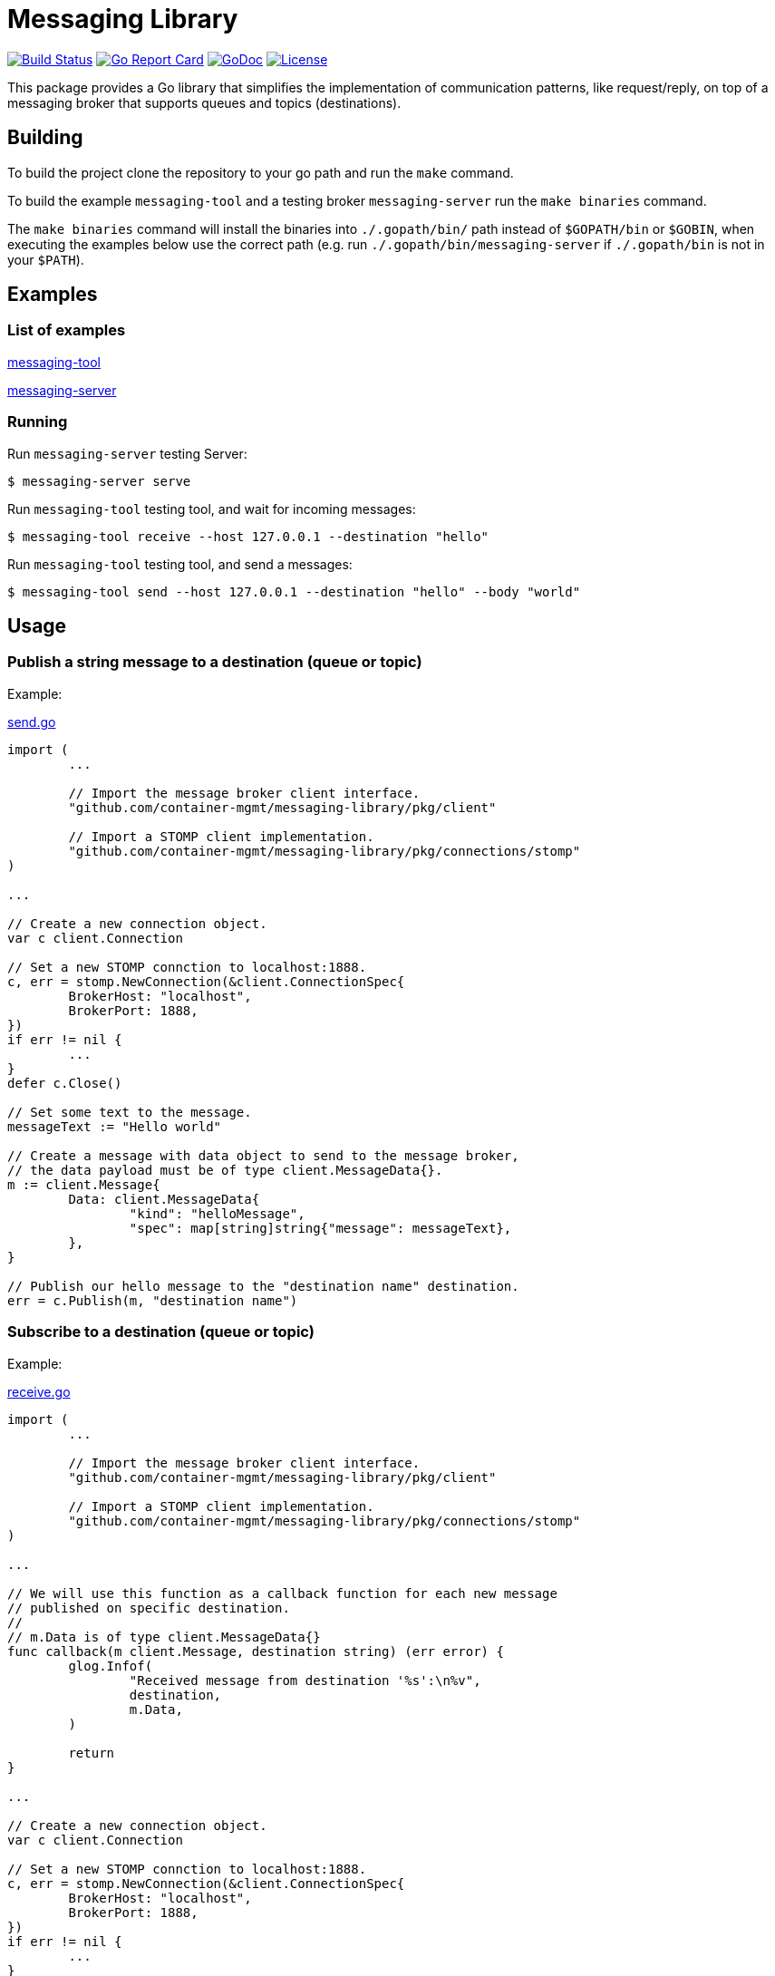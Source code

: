 = Messaging Library

image:https://travis-ci.org/container-mgmt/messaging-library.svg?branch=master["Build Status", link="https://travis-ci.org/container-mgmt/messaging-library"]
image:https://goreportcard.com/badge/container-mgmt/messaging-library["Go Report Card", link="https://goreportcard.com/report/github.com/container-mgmt/messaging-library"]
image:https://godoc.org/github.com/container-mgmt/messaging-library?status.svg["GoDoc", link="https://godoc.org/github.com/container-mgmt/messaging-library"]
image:https://img.shields.io/badge/License-Apache%202.0-blue.svg["License", link="https://opensource.org/licenses/Apache-2.0"]

This package provides a Go library that simplifies the implementation of
communication patterns, like request/reply, on top of a messaging broker
that supports queues and topics (destinations).

== Building

To build the project clone the repository to your go path and run the
`make` command.

To build the example `messaging-tool` and a testing broker `messaging-server`
run the `make binaries` command.

The `make binaries` command will install the binaries into `./.gopath/bin/` path
instead of `$GOPATH/bin` or `$GOBIN`, when executing the examples below use the
correct path (e.g. run `./.gopath/bin/messaging-server` if `./.gopath/bin` is not in
your `$PATH`).

== Examples

=== List of examples

link:/cmd/messaging-tool/[messaging-tool]

link:/cmd/messaging-server/[messaging-server]

=== Running

Run `messaging-server` testing Server:

[source]
----
$ messaging-server serve
----

Run `messaging-tool` testing tool, and wait for incoming messages:

[source]
----
$ messaging-tool receive --host 127.0.0.1 --destination "hello"
----

Run `messaging-tool` testing tool, and send a messages:

[source]
----
$ messaging-tool send --host 127.0.0.1 --destination "hello" --body "world"
----

== Usage

=== Publish a string message to a destination (queue or topic)

Example:

link:/cmd/messaging-tool/send.go[send.go]

[source,go]
----
import (
	...

	// Import the message broker client interface.
	"github.com/container-mgmt/messaging-library/pkg/client"

	// Import a STOMP client implementation.
	"github.com/container-mgmt/messaging-library/pkg/connections/stomp"
)

...

// Create a new connection object.
var c client.Connection

// Set a new STOMP connction to localhost:1888.
c, err = stomp.NewConnection(&client.ConnectionSpec{
	BrokerHost: "localhost",
	BrokerPort: 1888,
})
if err != nil {
	...
}
defer c.Close()

// Set some text to the message.
messageText := "Hello world"

// Create a message with data object to send to the message broker,
// the data payload must be of type client.MessageData{}.
m := client.Message{
	Data: client.MessageData{
		"kind": "helloMessage",
		"spec": map[string]string{"message": messageText},
	},
}

// Publish our hello message to the "destination name" destination.
err = c.Publish(m, "destination name")
----

=== Subscribe to a destination (queue or topic)

Example:

link:/cmd/messaging-tool/receive.go[receive.go]

[source,go]
----
import (
	...

	// Import the message broker client interface.
	"github.com/container-mgmt/messaging-library/pkg/client"

	// Import a STOMP client implementation.
	"github.com/container-mgmt/messaging-library/pkg/connections/stomp"
)

...

// We will use this function as a callback function for each new message
// published on specific destination.
//
// m.Data is of type client.MessageData{}
func callback(m client.Message, destination string) (err error) {
	glog.Infof(
		"Received message from destination '%s':\n%v",
		destination,
		m.Data,
	)

	return
}

...

// Create a new connection object.
var c client.Connection

// Set a new STOMP connction to localhost:1888.
c, err = stomp.NewConnection(&client.ConnectionSpec{
	BrokerHost: "localhost",
	BrokerPort: 1888,
})
if err != nil {
	...
}
defer c.Close()

...

// Subscribe to the destination "destination name", and run callback function for each
// new message.
err = c.Subscribe("destination name", callback)
----

=== Running Tests and Benchmarks

Benchmarks and Tests should be run using an external STOMP broker.

Before running the Benchmarks or Tests, start a STOMP broker, for example ActiveMQ Artemis:

==== Run an external ActiveMQ Artemis broker:

[source]
----
$ artimis run
----

You can use the `make` command to run tests and benchmarks on your local computer.

To run the tests, use the `make test` command.

==== Run unit tests:

[source]
----
$ make test
----

==== Run the benchmark using the `make command`:

[source]
----
$ make bench
----
